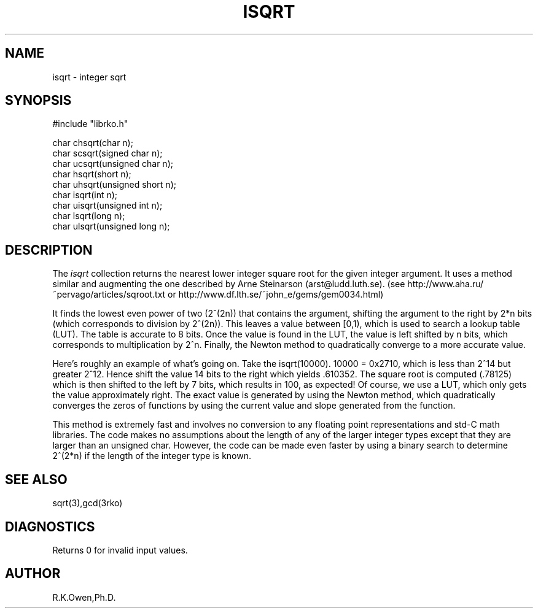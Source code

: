 .\" RCSID @(#)$Id: isqrt.man,v 1.2 1998/11/24 19:29:34 rk Exp $
.\" LIBDIR
.TH "ISQRT" "3rko" "26 Nov 1998"
.SH NAME
isqrt \- integer sqrt
.SH SYNOPSIS

.nf
#include "librko.h"

char chsqrt(char n);
char scsqrt(signed char n);
char ucsqrt(unsigned char n);
char hsqrt(short n);
char uhsqrt(unsigned short n);
char isqrt(int n);
char uisqrt(unsigned int n);
char lsqrt(long n);
char ulsqrt(unsigned long n);
.fi

.SH DESCRIPTION
The
.I isqrt
collection returns the nearest lower integer square root for the given
integer argument.  It uses a method similar and augmenting the one
described by Arne Steinarson (arst@ludd.luth.se).
(see http://www.aha.ru/~pervago/articles/sqroot.txt or
http://www.df.lth.se/~john_e/gems/gem0034.html)
.P
It finds the lowest even power of two (2^(2n)) that contains the argument,
shifting the argument to the right by 2*n bits (which corresponds to
division by 2^(2n)).  This leaves a value between [0,1), which is
used to search a lookup table (LUT).  The table is accurate to 8 bits.
Once the value is found in the LUT, the value is left shifted by n bits,
which corresponds to multiplication by 2^n.
Finally, the Newton method to quadratically converge to a more accurate
value.
.P
Here's roughly an example of what's going on.  Take the isqrt(10000).
10000 = 0x2710, which is less than 2^14 but greater 2^12.  Hence shift
the value 14 bits to the right which yields .610352.  The square root
is computed (.78125) which is then shifted to the left by 7 bits, which
results in 100, as expected!
Of course, we use a LUT, which only gets the value approximately right.
The exact value is generated by using the Newton method, which quadratically
converges the zeros of functions by using the current value and slope
generated from the function.
.P
This method is extremely fast and involves no conversion to any
floating point representations and std-C math libraries.
The code makes no assumptions about
the length of any of the larger integer types except that they are
larger than an unsigned char.
However, the code can be made even faster by using a binary search to
determine 2^(2*n) if the length of the integer type is known.

.SH SEE ALSO
sqrt(3),gcd(3rko)

.SH DIAGNOSTICS
Returns 0 for invalid input values.

.SH AUTHOR
R.K.Owen,Ph.D.

.KEY WORDS
